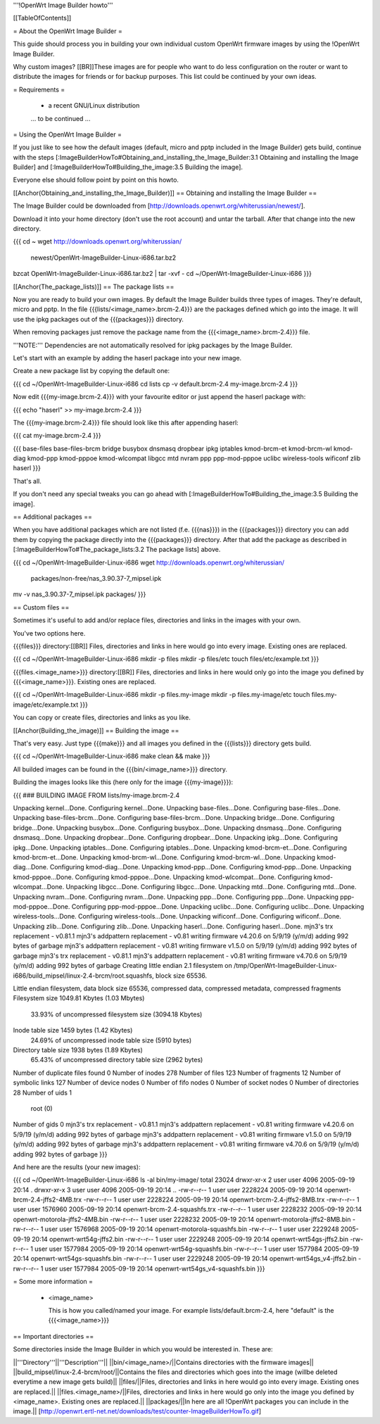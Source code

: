 '''!OpenWrt Image Builder howto'''


[[TableOfContents]]


= About the OpenWrt Image Builder =

This guide should process you in building your own individual custom
OpenWrt firmware images by using the !OpenWrt Image Builder.

Why custom images?
[[BR]]These images are for people who want to do less configuration on the
router or want to distribute the images for friends or for backup
purposes. This list could be continued by your own ideas.


= Requirements =

 * a recent GNU/Linux distribution

 ... to be continued ...


= Using the OpenWrt Image Builder =

If you just like to see how the default images (default, micro and pptp
included in the Image Builder) gets build, continue with the steps
[:ImageBuilderHowTo#Obtaining_and_installing_the_Image_Builder:3.1 Obtaining and installing the Image Builder]
and [:ImageBuilderHowTo#Building_the_image:3.5 Building the image].

Everyone else should follow point by point on this howto.


[[Anchor(Obtaining_and_installing_the_Image_Builder)]]
== Obtaining and installing the Image Builder ==

The Image Builder could be downloaded from [http://downloads.openwrt.org/whiterussian/newest/].

Download it into your home directory (don't use the root account) and untar the
tarball. After that change into the new directory.

{{{
cd ~
wget http://downloads.openwrt.org/whiterussian/ \
        newest/OpenWrt-ImageBuilder-Linux-i686.tar.bz2
bzcat OpenWrt-ImageBuilder-Linux-i686.tar.bz2 | tar -xvf -
cd ~/OpenWrt-ImageBuilder-Linux-i686
}}}


[[Anchor(The_package_lists)]]
== The package lists ==

Now you are ready to build your own images. By default the Image Builder
builds three types of images. They're default, micro and pptp. In the
file {{{lists/<image_name>.brcm-2.4}}} are the packages defined which go into
the image. It will use the ipkg packages out of the {{{packages}}} directory.

When removing packages just remove the package name from the
{{{<image_name>.brcm-2.4}}} file.

'''NOTE:''' Dependencies are not automatically resolved for ipkg packages by
the Image Builder.

Let's start with an example by adding the haserl package into your new
image.


Create a new package list by copying the default one:

{{{
cd ~/OpenWrt-ImageBuilder-Linux-i686
cd lists
cp -v default.brcm-2.4 my-image.brcm-2.4
}}}


Now edit {{{my-image.brcm-2.4}}} with your favourite editor or just append the
haserl package with:

{{{
echo "haserl" >> my-image.brcm-2.4
}}}

The {{{my-image.brcm-2.4}}} file should look like this after appending haserl:

{{{
cat my-image.brcm-2.4
}}}

{{{
base-files
base-files-brcm
bridge
busybox
dnsmasq
dropbear
ipkg
iptables
kmod-brcm-et
kmod-brcm-wl
kmod-diag
kmod-ppp
kmod-pppoe
kmod-wlcompat
libgcc
mtd
nvram
ppp
ppp-mod-pppoe
uclibc
wireless-tools
wificonf
zlib
haserl
}}}

That's all.

If you don't need any special tweaks you can go ahead with
[:ImageBuilderHowTo#Building_the_image:3.5 Building the image].


== Additional packages ==

When you have additional packages which are not listed (f.e. {{{nas}}}) in the
{{{packages}}} directory you can add them by copying the package directly into
the {{{packages}}} directory. After that add the package as described in
[:ImageBuilderHowTo#The_package_lists:3.2 The package lists] above.

{{{
cd ~/OpenWrt-ImageBuilder-Linux-i686
wget http://downloads.openwrt.org/whiterussian/ \
        packages/non-free/nas_3.90.37-7_mipsel.ipk
mv -v nas_3.90.37-7_mipsel.ipk packages/
}}}


== Custom files ==

Sometimes it's useful to add and/or replace files, directories and links
in the images with your own.

You've two options here.


{{{files}}} directory:[[BR]]
Files, directories and links in here would go into every image. Existing
ones are replaced.

{{{
cd ~/OpenWrt-ImageBuilder-Linux-i686
mkdir -p files
mkdir -p files/etc
touch files/etc/example.txt
}}}

{{{files.<image_name>}}} directory:[[BR]]
Files, directories and links in here would only go into the image you
defined by {{{<image_name>}}}. Existing ones are replaced.

{{{
cd ~/OpenWrt-ImageBuilder-Linux-i686
mkdir -p files.my-image
mkdir -p files.my-image/etc
touch files.my-image/etc/example.txt
}}}

You can copy or create files, directories and links as you like.


[[Anchor(Building_the_image)]]
== Building the image ==

That's very easy. Just type {{{make}}} and all images you defined in the
{{{lists}}} directory gets build.

{{{
cd ~/OpenWrt-ImageBuilder-Linux-i686
make clean && make
}}}

All builded images can be found in the {{{bin/<image_name>}}} directory.


Building the images looks like this (here only for the image {{{my-image}}}):

{{{
### BUILDING IMAGE FROM lists/my-image.brcm-2.4

Unpacking kernel...Done.
Configuring kernel...Done.
Unpacking base-files...Done.
Configuring base-files...Done.
Unpacking base-files-brcm...Done.
Configuring base-files-brcm...Done.
Unpacking bridge...Done.
Configuring bridge...Done.
Unpacking busybox...Done.
Configuring busybox...Done.
Unpacking dnsmasq...Done.
Configuring dnsmasq...Done.
Unpacking dropbear...Done.
Configuring dropbear...Done.
Unpacking ipkg...Done.
Configuring ipkg...Done.
Unpacking iptables...Done.
Configuring iptables...Done.
Unpacking kmod-brcm-et...Done.
Configuring kmod-brcm-et...Done.
Unpacking kmod-brcm-wl...Done.
Configuring kmod-brcm-wl...Done.
Unpacking kmod-diag...Done.
Configuring kmod-diag...Done.
Unpacking kmod-ppp...Done.
Configuring kmod-ppp...Done.
Unpacking kmod-pppoe...Done.
Configuring kmod-pppoe...Done.
Unpacking kmod-wlcompat...Done.
Configuring kmod-wlcompat...Done.
Unpacking libgcc...Done.
Configuring libgcc...Done.
Unpacking mtd...Done.
Configuring mtd...Done.
Unpacking nvram...Done.
Configuring nvram...Done.
Unpacking ppp...Done.
Configuring ppp...Done.
Unpacking ppp-mod-pppoe...Done.
Configuring ppp-mod-pppoe...Done.
Unpacking uclibc...Done.
Configuring uclibc...Done.
Unpacking wireless-tools...Done.
Configuring wireless-tools...Done.
Unpacking wificonf...Done.
Configuring wificonf...Done.
Unpacking zlib...Done.
Configuring zlib...Done.
Unpacking haserl...Done.
Configuring haserl...Done.
mjn3's trx replacement - v0.81.1
mjn3's addpattern replacement - v0.81
writing firmware v4.20.6 on 5/9/19 (y/m/d)
adding 992 bytes of garbage
mjn3's addpattern replacement - v0.81
writing firmware v1.5.0 on 5/9/19 (y/m/d)
adding 992 bytes of garbage
mjn3's trx replacement - v0.81.1
mjn3's addpattern replacement - v0.81
writing firmware v4.70.6 on 5/9/19 (y/m/d)
adding 992 bytes of garbage
Creating little endian 2.1 filesystem on /tmp/OpenWrt-ImageBuilder-Linux-i686/build_mipsel/linux-2.4-brcm/root.squashfs, block size 65536.

Little endian filesystem, data block size 65536, compressed data, compressed metadata, compressed fragments
Filesystem size 1049.81 Kbytes (1.03 Mbytes)
        33.93% of uncompressed filesystem size (3094.18 Kbytes)
Inode table size 1459 bytes (1.42 Kbytes)
        24.69% of uncompressed inode table size (5910 bytes)
Directory table size 1938 bytes (1.89 Kbytes)
        65.43% of uncompressed directory table size (2962 bytes)
Number of duplicate files found 0
Number of inodes 278
Number of files 123
Number of fragments 12
Number of symbolic links  127
Number of device nodes 0
Number of fifo nodes 0
Number of socket nodes 0
Number of directories 28
Number of uids 1
        root (0)
Number of gids 0
mjn3's trx replacement - v0.81.1
mjn3's addpattern replacement - v0.81
writing firmware v4.20.6 on 5/9/19 (y/m/d)
adding 992 bytes of garbage
mjn3's addpattern replacement - v0.81
writing firmware v1.5.0 on 5/9/19 (y/m/d)
adding 992 bytes of garbage
mjn3's addpattern replacement - v0.81
writing firmware v4.70.6 on 5/9/19 (y/m/d)
adding 992 bytes of garbage
}}}

And here are the results (your new images):

{{{
cd ~/OpenWrt-ImageBuilder-Linux-i686
ls -al bin/my-image/
total 23024
drwxr-xr-x  2 user user    4096 2005-09-19 20:14 .
drwxr-xr-x  3 user user    4096 2005-09-19 20:14 ..
-rw-r--r--  1 user user 2228224 2005-09-19 20:14 openwrt-brcm-2.4-jffs2-4MB.trx
-rw-r--r--  1 user user 2228224 2005-09-19 20:14 openwrt-brcm-2.4-jffs2-8MB.trx
-rw-r--r--  1 user user 1576960 2005-09-19 20:14 openwrt-brcm-2.4-squashfs.trx
-rw-r--r--  1 user user 2228232 2005-09-19 20:14 openwrt-motorola-jffs2-4MB.bin
-rw-r--r--  1 user user 2228232 2005-09-19 20:14 openwrt-motorola-jffs2-8MB.bin
-rw-r--r--  1 user user 1576968 2005-09-19 20:14 openwrt-motorola-squashfs.bin
-rw-r--r--  1 user user 2229248 2005-09-19 20:14 openwrt-wrt54g-jffs2.bin
-rw-r--r--  1 user user 2229248 2005-09-19 20:14 openwrt-wrt54gs-jffs2.bin
-rw-r--r--  1 user user 1577984 2005-09-19 20:14 openwrt-wrt54g-squashfs.bin
-rw-r--r--  1 user user 1577984 2005-09-19 20:14 openwrt-wrt54gs-squashfs.bin
-rw-r--r--  1 user user 2229248 2005-09-19 20:14 openwrt-wrt54gs_v4-jffs2.bin
-rw-r--r--  1 user user 1577984 2005-09-19 20:14 openwrt-wrt54gs_v4-squashfs.bin
}}}


= Some more information =

   * <image_name>

     This is how you called/named your image. For example lists/default.brcm-2.4,
     here "default" is the {{{<image_name>}}}


== Important directories ==

Some directories inside the Image Builder in which you would be
interested in. These are:

||'''Directory'''||'''Description'''||
||bin/<image_name>/||Contains directories with the firmware images||
||build_mipsel/linux-2.4-brcm/root/||Contains the files and directories which goes into the image (willbe deleted everytime a new image gets build)||
||files/||Files, directories and links in here would go into every image. Existing ones are replaced.||
||files.<image_name>/||Files, directories and links in here would go only into the image you defined by <image_name>. Existing ones are replaced.||
||packages/||In here are all !OpenWrt packages you can include in the image.||
[http://openwrt.ertl-net.net/downloads/test/counter-ImageBuilderHowTo.gif]
